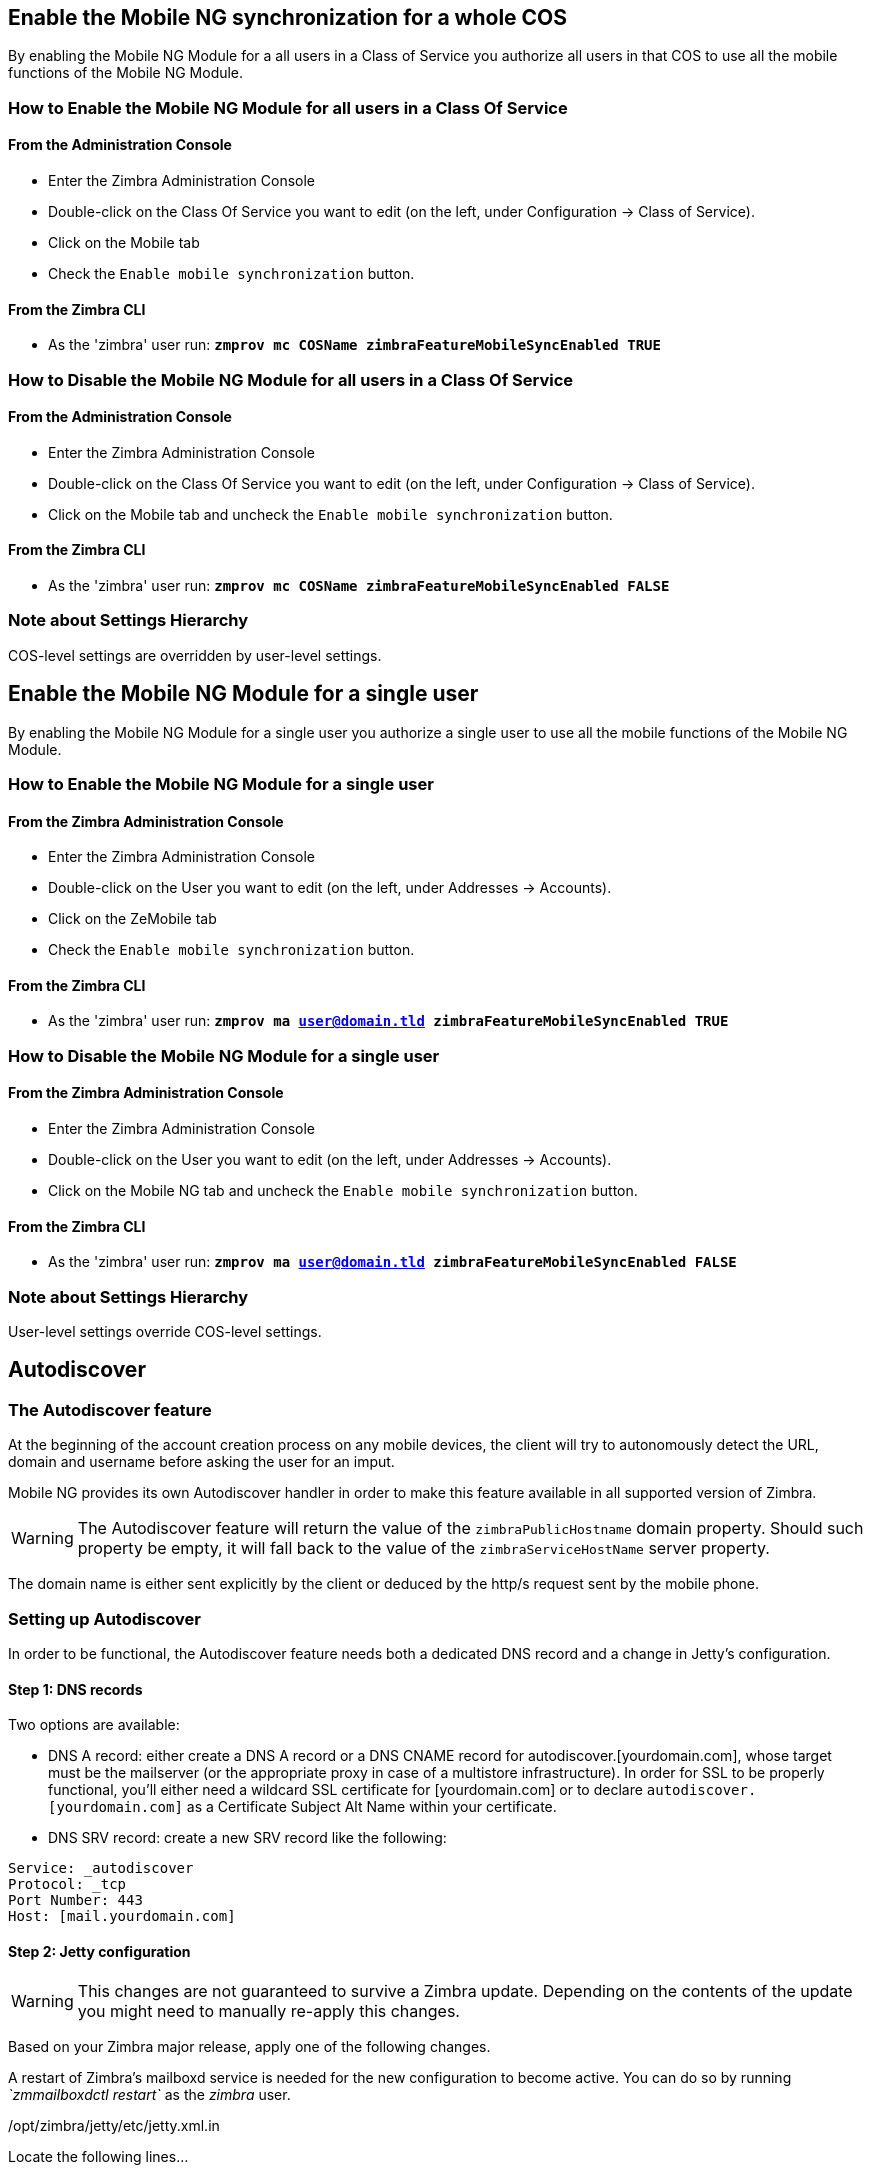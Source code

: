 [[enable-for-whole-cos]]
Enable the Mobile NG synchronization for a whole COS
----------------------------------------------------

By enabling the Mobile NG Module for a all users in a Class of Service
you authorize all users in that COS to use all the mobile functions of
the Mobile NG Module.

[[how-to-enable-the-mobile-ng-module-for-all-users-in-a-class-of-service]]
How to Enable the Mobile NG Module for all users in a Class Of Service
~~~~~~~~~~~~~~~~~~~~~~~~~~~~~~~~~~~~~~~~~~~~~~~~~~~~~~~~~~~~~~~~~~~~~~

[[from-the-administration-console]]
From the Administration Console
^^^^^^^^^^^^^^^^^^^^^^^^^^^^^^^

* Enter the Zimbra Administration Console

* Double-click on the Class Of Service you want to edit (on the left,
under Configuration -> Class of Service).

* Click on the Mobile tab

* Check the `Enable mobile synchronization` button.

[[from-the-zimbra-cli]]
From the Zimbra CLI
^^^^^^^^^^^^^^^^^^^

* As the 'zimbra' user run: *`zmprov mc COSName
zimbraFeatureMobileSyncEnabled TRUE`*

[[how-to-disable-the-mobile-ng-module-for-all-users-in-a-class-of-service]]
How to Disable the Mobile NG Module for all users in a Class Of Service
~~~~~~~~~~~~~~~~~~~~~~~~~~~~~~~~~~~~~~~~~~~~~~~~~~~~~~~~~~~~~~~~~~~~~~~

[[from-the-administration-console-1]]
From the Administration Console
^^^^^^^^^^^^^^^^^^^^^^^^^^^^^^^

* Enter the Zimbra Administration Console
* Double-click on the Class Of Service you want to edit (on the left,
under Configuration -> Class of Service).
* Click on the Mobile tab and uncheck the `Enable mobile
synchronization` button.

[[from-the-zimbra-cli-1]]
From the Zimbra CLI
^^^^^^^^^^^^^^^^^^^

* As the 'zimbra' user run: *`zmprov mc COSName
zimbraFeatureMobileSyncEnabled FALSE`*

[[note-about-settings-hierarchy]]
Note about Settings Hierarchy
~~~~~~~~~~~~~~~~~~~~~~~~~~~~~

COS-level settings are overridden by user-level settings.

[[enable-for-single-user]]
Enable the Mobile NG Module for a single user
---------------------------------------------

By enabling the Mobile NG Module for a single user you authorize a
single user to use all the mobile functions of the Mobile NG Module.

[[how-to-enable-the-mobile-ng-module-for-a-single-user]]
How to Enable the Mobile NG Module for a single user
~~~~~~~~~~~~~~~~~~~~~~~~~~~~~~~~~~~~~~~~~~~~~~~~~~~~

[[from-the-zimbra-administration-console]]
From the Zimbra Administration Console
^^^^^^^^^^^^^^^^^^^^^^^^^^^^^^^^^^^^^^

* Enter the Zimbra Administration Console
* Double-click on the User you want to edit (on the left, under
Addresses -> Accounts).
* Click on the ZeMobile tab

* Check the `Enable mobile synchronization` button.

[[from-the-zimbra-cli-2]]
From the Zimbra CLI
^^^^^^^^^^^^^^^^^^^

* As the 'zimbra' user run: *`zmprov ma user@domain.tld
zimbraFeatureMobileSyncEnabled TRUE`*

[[how-to-disable-the-mobile-ng-module-for-a-single-user]]
How to Disable the Mobile NG Module for a single user
~~~~~~~~~~~~~~~~~~~~~~~~~~~~~~~~~~~~~~~~~~~~~~~~~~~~~

[[from-the-zimbra-administration-console-1]]
From the Zimbra Administration Console
^^^^^^^^^^^^^^^^^^^^^^^^^^^^^^^^^^^^^^

* Enter the Zimbra Administration Console
* Double-click on the User you want to edit (on the left, under
Addresses -> Accounts).
* Click on the Mobile NG tab and uncheck the `Enable mobile
synchronization` button.

[[from-the-zimbra-cli-3]]
From the Zimbra CLI
^^^^^^^^^^^^^^^^^^^

* As the 'zimbra' user run: *`zmprov ma user@domain.tld
zimbraFeatureMobileSyncEnabled FALSE`*

[[note-about-settings-hierarchy-1]]
Note about Settings Hierarchy
~~~~~~~~~~~~~~~~~~~~~~~~~~~~~

User-level settings override COS-level settings.

[[autodiscover]]
Autodiscover
------------

[[the-autodiscover-feature]]
The Autodiscover feature
~~~~~~~~~~~~~~~~~~~~~~~~

At the beginning of the account creation process on any mobile devices,
the client will try to autonomously detect the URL, domain and username
before asking the user for an imput.

Mobile NG provides its own Autodiscover handler in order to make this
feature available in all supported version of Zimbra.

WARNING: The Autodiscover feature
will return the value of the `zimbraPublicHostname` domain property.
Should such property be empty, it will fall back to the value of the
`zimbraServiceHostName` server property.

The domain name is either sent explicitly by the client or deduced by
the http/s request sent by the mobile phone.

[[setting-up-autodiscover]]
Setting up Autodiscover
~~~~~~~~~~~~~~~~~~~~~~~

In order to be functional, the Autodiscover feature needs both a
dedicated DNS record and a change in Jetty's configuration.

[[step-1-dns-records]]
Step 1: DNS records
^^^^^^^^^^^^^^^^^^^

Two options are available:

* DNS A record: either create a DNS A record or a DNS CNAME record for
autodiscover.[yourdomain.com], whose target must be the mailserver (or
the appropriate proxy in case of a multistore infrastructure). In order
for SSL to be properly functional, you'll either need a wildcard SSL
certificate for [yourdomain.com] or to declare
`autodiscover.[yourdomain.com]` as a Certificate Subject Alt Name within
your certificate.

* DNS SRV record: create a new SRV record like the following:

....
Service: _autodiscover
Protocol: _tcp
Port Number: 443
Host: [mail.yourdomain.com]
....

[[step-2-jetty-configuration]]
Step 2: Jetty configuration
^^^^^^^^^^^^^^^^^^^^^^^^^^^

WARNING: This changes are not guaranteed to survive a Zimbra update.
Depending on the contents of the update you might need to manually
re-apply this changes.

Based on your Zimbra major release, apply one of the following changes.

A restart of Zimbra's mailboxd service is needed for the new
configuration to become active. You can do so by running _`zmmailboxdctl
restart`_ as the _zimbra_ user.

[[optzimbrajettyetcjetty.xml.in]]
/opt/zimbra/jetty/etc/jetty.xml.in

Locate the following lines...

....
<Call name="addRule">
            <Arg>
                <New class="org.eclipse.jetty.rewrite.handler.RewritePatternRule">
                    <Set name="pattern">/autodiscover/*</Set>
                    <Set name="replacement">/service/autodiscover</Set>
                </New>
            </Arg>
        </Call>
        <Call name="addRule">
            <Arg>
                <New class="org.eclipse.jetty.rewrite.handler.RewritePatternRule">
                    <Set name="pattern">/Autodiscover/*</Set>
                    <Set name="replacement">/service/autodiscover</Set>
                </New>
            </Arg>
        </Call>
        <Call name="addRule">
            <Arg>
                <New class="org.eclipse.jetty.rewrite.handler.RewritePatternRule">
                    <Set name="pattern">/AutoDiscover/*</Set>
                    <Set name="replacement">/service/autodiscover</Set>
                </New>
            </Arg>
        </Call>
....

... and replace

....
/service/autodiscover
....

with

....
/service/extension/autodiscover
....

[[the-mobile-password-feature]]
The Mobile Password feature
---------------------------

[[mobile-passwords-and-you]]
Mobile Passwords and you
~~~~~~~~~~~~~~~~~~~~~~~~

The `Mobile Password` feature allows Global and Delegated Admins to set
an additional password for an account to be used for Exchange ActiveSync
authentications only.

The main benefits of using this feature are:

* Enforce `set-and-forget` safe passwords regardless of any other
password policy - so that you won't need to change the password saved on
all mobile devices sycnhronized with an account should this account's
Zimbra password change.
* Avoid the `real` password to be disclosed in case of unauthorized
access to the device/client.

A `Mobile Password` will not be valid for Webmail/POP3/IMAP/SMTP logins
and the account password will not be valid for Mobile logins.

[[how-to-set-a-mobile-password-for-a-mailbox]]
How to set a Mobile Password for a mailbox
~~~~~~~~~~~~~~~~~~~~~~~~~~~~~~~~~~~~~~~~~~

Setting a Mobile Password is very easy:

* Enter the Zimbra Administration Console.
* Right-click on the user for which you want to set a Mobile Password
and select `Edit`.
* In the `Mobile` tab within the user's settings, check the `Enable
mobile password` checkbox.
* Enter the desired password in the `Mobile password` field and enter it
again in the `Confirm mobile password field. You can also choose to
generate a random mobile password by clickin the `Generate random
password" button.
* Save.

[[mobile-device-management-a.k.a.-mobile-provisioning]]
Mobile Device Management a.k.a. Mobile Provisioning
---------------------------------------------------

[[what-is-mobile-device-management]]
What is Mobile Device Management?
~~~~~~~~~~~~~~~~~~~~~~~~~~~~~~~~~

Mobile Device Management (MDM - also known as Provisioning) allows an
Administrator to define a set of rules and security settings that are
applied Over The Air to one or more mobile devices, ranging from PIN
policies to Allowed/Blocked app lists and including `one time` commands
such as the remote wipe of the entire device.

MDM effectively allows the administrators to limit and restrict the use
of corporate mobile devices in order to avoid as many risky or improper
behaviours as possible.

On top of this, MDM is also a priceless aid in carrying on `Bring Your
Own Device` corporate policies, allowing users to connect their personal
mobile devices to the corporate servers reducing the risk of security
breaches to a bare minimum.

[[provisioning-features-available-on-your-client]]
Provisioning features available on your client
^^^^^^^^^^^^^^^^^^^^^^^^^^^^^^^^^^^^^^^^^^^^^^

Not all Provisioning features are available on all clients. A good
comparison of Exchange ActiveSync clients can be found on
http://en.wikipedia.org/wiki/Comparison_of_Exchange_ActiveSync_clients[Wikipedia]

[[network-ng-modules-and-mdm]]
Network NG Modules and MDM
~~~~~~~~~~~~~~~~~~~~~~~~~~

Network NG Modules features advanced MDM features through the Exchange
ActiveSync protocol version 14+.

Mobile policies can be enabled at COS and Mailbox level, allowing both a
quick `one for many` setup and a user-based customized managment. In
both cases, Mobile Management Options are available within the `Mobile` tab.

[[provisioning-options]]
Provisioning Options
^^^^^^^^^^^^^^^^^^^^

The following provisioning options are available:

* Enable Mobile Policy: Enable or Disable the use of Mobile Policies for
the current user/COS.
* Allow non-provisionable devices: Allow the user to synchronize any
device that does not support provisioning.
* Allow partial policy enforcement on device: Allow the user to
synchronize any device that does not support one or more applicable
policies.

[[enforceable-policies]]
Enforceable Policies
^^^^^^^^^^^^^^^^^^^^

Enforceable Policies are available right below to the `Mobile Devices`
list, grouped in the following categories:

* Sync Settings - Set synchronization spans and limits.
* Device Settings - Enable or Disable device features such as Camera,
WiFi, Removable Storage or Bluetooth.
* Device Security Settings - Force an unlock code and define the minimum
requirements for the code itself.
* Device Applications - Enable or Disable `standard` device applications
such as the Browser and POP/IMAP client or unsigned apps.

Two lists are also available for application whitelist/blacklist
management:

* Approved Applications - A customizable list of approved applications.
* Blocked Applications - A customizable list of blocked applications
that won't be usable on the device.

[[mobile-password]]
Mobile Password
^^^^^^^^^^^^^^^

While conceptually similar, the Mobile Password feature is not part of
the Mobile Device Managment and can be used with any version of the EAS
protocol.

[[syncstates]]
SyncStates
----------

[[mobile-ng-and-the-syncstate]]
Mobile NG and the SyncState
~~~~~~~~~~~~~~~~~~~~~~~~~~~

The SyncState (short for Synchronization Status) is a set of
informations kept on the server about the synchronization with a mobile
device. Each time a devices establishes a connection with the Mobile NG
module, the following steps take place:

* 1. The device requests a folderSync operation in order to synchronize
the local Folders with the ones on the server.

`    One SyncKey per local folder is sent (or a single SyncKey set to '0' if this is the first connection between the device and the server)   `

* 2. The server replies with a list of available folders.

`    One SyncKey per folder is sent by the server.`

* 3. Then, the device requests an itemSync operation in order to
synchronize all due items.

`    The server stores the items synchronized in the SyncState.`

* 4. After completing the itemSync operation, the device sends a 'ping'
command to keep the connection alive.

`    Step 4 is repeated as long as no changes happen to the synchronized account.`

Every time a new item is stored on the mailbox or an old item is
modified the server notifies the availability to the device, which
closes the active connection (the one kept alive by the ping command)
and repeats steps 3. and 4. .

The SyncState is the combination of the SyncKeys saved on step 2 and the
itemIds saved on step 3. It's saved by the server per the
userId/deviceId unique pair.

[[sync-request]]
Sync Request
^^^^^^^^^^^^

The Sync Request is the actual synchronization process, started by
either Mobile NG or by the client. During a sync request, any change in
the mailbox that happened since the last request is synchronized to the
device and viceversa.

A sync request is issued when:

* The SyncState changes
* A sync is forced client-side
* The current `ping` expires and a new one is sent by the device (the
keepalive duration is defined by the client)

[[managing-the-syncstates]]
Managing the SyncStates
~~~~~~~~~~~~~~~~~~~~~~~

[[via-the-administration-zimlet]]
Via the Administration Zimlet
^^^^^^^^^^^^^^^^^^^^^^^^^^^^^

Mobile NG provides two options to manage the SyncStates of synchronized
mobile devices:

* Reset Device: Resets the device's SyncState for a single account,
forcing a full re-synchronization the next time the device connects to
the server.

* Remove Device: Removes all the device's SyncState and history from the
server. Useful when a mobile device is not used anymore or is assigned
to a different employee in the same company.

Both options can be found in the Administration Zimlet.

[[via-the-cli]]
Via the CLI
^^^^^^^^^^^

[[the-doremovedevice-command]]
The doRemoveDevice command
++++++++++++++++++++++++++

....
Syntax:
   zxsuite mobile doRemoveDevice {account} {device_id}

PARAMETER LIST

NAME            TYPE
account(M)      Account Name
device_id(M)    String

(M) == mandatory parameter, (O) == optional parameter

Usage example:

zxsuite mobile doRemoveDevice john@example.com Appl79032X2WA4S
Removes John's Appl79032X2WA4S device SyncState
....

[[the-doresetaccount-command]]
The doResetAccount command
++++++++++++++++++++++++++

....
Syntax:
   zxsuite mobile doResetAccount {account}

PARAMETER LIST

NAME          TYPE
account(M)    Account Name

(M) == mandatory parameter, (O) == optional parameter

Usage example:

zxsuite mobile doResetAccount john@example.com
Resets all the device states for John's account
....

[[the-doresetdevice-command]]
The doResetDevice command
+++++++++++++++++++++++++

....
Syntax:
   zxsuite mobile doResetDevice {account} [attr1 value1 [attr2 value2...

PARAMETER LIST

NAME            TYPE            DEFAULT
account(M)      Account Name
device_id(O)    String          all

(M) == mandatory parameter, (O) == optional parameter

Usage example:

zxsuite mobile doResetDevice john@example.com Appl79032X2WA4S
Resets John's Appl79032X2WA4S device SyncState
....

[[advanced-settings]]
Advanced Settings
-----------------

[[mobile-ng-performance-tuning]]
Mobile NG Performance tuning
~~~~~~~~~~~~~~~~~~~~~~~~~~~~

Mobile NG provides three useful options to fine-tune the Mobile NG
module according to system performances.

[[performance-tuning-settings]]
Performance Tuning settings
~~~~~~~~~~~~~~~~~~~~~~~~~~~

[[available-settings]]
Available settings
^^^^^^^^^^^^^^^^^^

* Notifications Latency (ZxMobile_NotificationsLatency): The seconds of
delay between an event on the server and its notification to the mobile
device

* Use Instant Notifications (ZxMobile_UseInstantNotficiations):
Enable/Disable instant notifications. Overrides Notifications Latency if
true.

* Max Ping Heartbeat (ZxMobile_MaxPingHeartbeat): Maximum interval
between 'ping' commands.

All settings can be edited on the Administration Zimlet or using the
`setProperty` command on the

[[when-to-edit-the-performance-tuning-settings]]
When to edit the Performance Tuning Settings
^^^^^^^^^^^^^^^^^^^^^^^^^^^^^^^^^^^^^^^^^^^^

Default settings should be optimal for most situations. If you
experience one or more of the problems below, please apply the proper
solution:

[cols=",",options="header",]
|=======================================================================
|Problem |Solution
|High system load |Disable Instant Notifications

|High system load after disabling Instant Notifications |Raise
Notification Latency.

|Mobile users experience high network usage |Disable Instant
Notifications and tweak Notifications Latency

|Devices can connect but sessions are interrupted frequently |Adjust Max
Ping Heartbeat according to your Network configuration

|Items are synchronized from server-to-device with an excessive delay
|Lower Norification Latency or Enable Instant Notifications
|=======================================================================

[[and-shared-folders]]
Shared Folders
--------------

[[shared-folders-and-you-and-your-mobile]]
Shared folders and you (and your mobile)
~~~~~~~~~~~~~~~~~~~~~~~~~~~~~~~~~~~~~~~~

With the Network NG Mobile module, it's possible to synchronize
folders that are not owned by the user itself to mobile devices. This
applies to all item types available through the Exchange ActiveSync
protocol, so you'll be able to sync any shared email folder, address
book, calendar or tasklist to mobile devices alike.

Specific features available on mobile devices might differ, based on the
client in use.

WARNING: Not all clients support the synchronization of multiple Address
Books, Calendars or Tasklists via Exchange ActiveSync.

[[how-to-sync-a-shared-folder-to-your-mobile-devices]]
How to sync a shared folder to your mobile devices
~~~~~~~~~~~~~~~~~~~~~~~~~~~~~~~~~~~~~~~~~~~~~~~~~~

In order to allow a higher level of control over the synchronization,
users are allowed to choose which shared folders are to be synchronized
with their mobile devices. This is achieved through the

[[enable-the-mobile-synchronization-for-a-folder]]
Enable the mobile synchronization for a folder
^^^^^^^^^^^^^^^^^^^^^^^^^^^^^^^^^^^^^^^^^^^^^^

Thanks to the Client Zimlet, enabling the mobile synchronization for a
shared folder it's pretty easy:

* Log in to the Zimbra WebClient.
* Right Click the shared folder you wish to sync.
* Select the `Folder Sync Settings` entry in the drop-down menu.

* Tick the `Enable synchronization for this folder` checkbox.

* Press OK.

After doing so, the new folder will be synchronized to any mobile device
connected to the account together with the next

[[restrictions]]
Restrictions
~~~~~~~~~~~~

The following restrictions apply to shared folder synchronization:

* It's not possible to sync a mountpoint referring to a full account
share.
* It's not possible to sync just a subfolder of a shared folder, as
doing so would return an incomplete folder tree.
* It's not possible to sync a read-only share, as the Exchange
ActiveSync protocol does not envision the concept of `read-only`
resource, so synchronizing a read-only folder will cause severe
inconsistencies between the client ad the server along with many errors.

[eas-filters]
EAS Filters
-----------

In the EAS protocol, the protocol version used for the synchronization is
defined during the initial handshake and never changed: the server presents a
list of all available protocol versions and the client chooses one among that list.

EAS Filters are a way to limit the EAS version available to a subset of users or clients,
to ensure that the proper version is used.

Multiple EAS Filters can be set up, and will be evaluated in consequential order (see the `getAllEASFilters` and `doMoveEASFilter` commands below).

[anatomy-of-an-eas-filter]
Anatomy of an EAS Filter
~~~~~~~~~~~~~~~~~~~~~~~~
An EAS filter is composed by 5 parts:

* A `Type`, defining the type of filter rule
* A `Parameter`, which is the filtering identifier (e.g. device brand or email address)
* A `Mode`, defining whether the software will limit the available versions or provide a fixed list
* An `easversions` field, containg the protocol versions enforced by the filter
* A `Blocking` boolean value, which defnes whether other filters are executed once the current one is successfully matched.

[managing-eas-filters]
Managing EAS filters
~~~~~~~~~~~~~~~~~~~~

EAS Filters are managed through the CLI using four dedicated commands:

zxsuite mobile getAllEASFilters
^^^^^^^^^^^^^^^^^^^^^^^^^^^^^^^
This command lists all existing filters.

Sample Output:
....

        filters

                ID                                                          0
                mode                                                        fixed
                rule                                                        [type = or; rules = [[type = contains; rule = outlook/] OR [type = contains; rule = microsoft.outlook]]
                easversions                                                 14.0
                blocking                                                    true

                ID                                                          1
                mode                                                        limit
                rule                                                        [type = contains; rule = samsung]
                easversions                                                 2.5
                blocking                                                    false

                ID                                                          2
                mode                                                        limit
                rule                                                        [type = always]
                easversions                                                 14.1
                blocking                                                    false


....

zxsuite mobile doAddEASFilter
^^^^^^^^^^^^^^^^^^^^^^^^^^^^^
This command adds a new EAS Filter
....
zxsuite mobile doAddEASFilter

Syntax:
   zxsuite mobile doAddEASFilter {and|or|regex|contains|account} {text|people@example.com|account=example@ff.com,contains=android} {add|subtract|fixed|limit} {easversions} [attr1 value1 [attr2 value2...]]

PARAMETER LIST

NAME              TYPE               EXPECTED VALUES
type(M)           Multiple choice    and|or|regex|contains|account
parameter(M)      String             text|people@example.com|account=example@ff.com,contains=android
mode(M)           Multiple choice    add|subtract|fixed|limit
easversions(M)    String[,..]
blocking(O)       Boolean            true|false

(M) == mandatory parameter, (O) == optional parameter

Usage example:

zxsuite mobile doAddEASFilter contains android fixed 2.5,12.0,14.1
Adds a protocol filter that will restrict the pool of available EAS versions to 2.5, 12.0 and 14.1 if the user agent name
contains the string 'android'.

zxsuite mobile doAddEASFilter and account=user@example.com,contains=android fixed 14.1 blocking true
Adds a protocol filter that will restrict the pool of available EAS versions to 14.1 if the user agent name
contains the string 'android' only for user@example.com. No more EAS filters will be evaluated after this one due to the 'blocking' directive.
....

zxsuite mobile doDeleteEASFilter
^^^^^^^^^^^^^^^^^^^^^^^^^^^^^^^^
This command deletes an existing EAS Filter
....
zxsuite mobile doDeleteEASFilter
command doDeleteEASFilter requires more parameters

Syntax:
   zxsuite mobile doDeleteEASFilter {id}

PARAMETER LIST

NAME     TYPE
id(M)    Integer

(M) == mandatory parameter, (O) == optional parameter

Usage example:

zxsuite mobile doDeleteEASFilter 2
Removes the filter with id = 2.
To show a list of the filters, use the
	zxsuite mobile getAllEASFilters
command.
....

zxsuite mobile doMoveEASFilter
^^^^^^^^^^^^^^^^^^^^^^^^^^^^^^
This command is used to move EAS filters to a different position in the filter queue.
....
zxsuite mobile doMoveEASFilter
command doMoveEASFilter requires more parameters

Syntax:
   zxsuite mobile doMoveEASFilter {from} {to}

PARAMETER LIST

NAME       TYPE
from(M)    Integer
to(M)      Integer

(M) == mandatory parameter, (O) == optional parameter

Usage example:

zxsuite mobile doMoveEASFilter 0 5
Moves the filter with id = 0 to the position 5.
To show a list of the filters, use the
	zxsuite mobile getAllEASFilters
command.
....

[mobile-account-loggers]
Mobile Account Loggers
---------------------

Mobile Account Loggers are dedicated loggers that can output the entirety of
a user's EAS logs into a dedicated logfile, with a different verbosity than the
one of the `sync.log` and allow for quicker troubleshooting.

When creating an Account Logger, the following parameters must be specified:

* The target `account`
* The `log_level` (verbosity) of the log
* The dedicated `log_file`
* The `window_size` to enforce on all devices synchronizing with the account while the logger is running.

WARNING: Account Loggers are removed automatically when the mailboxd is stopped or restarted, and do not usually survive a mailboxd crash. Logfiles won't be affected.

[account-logger-management]
Account Logger Management
~~~~~~~~~~~~~~~~~~~~~~~~~

Account loggers can only be managed via the CLI through the following commands:

zxsuite mobile doAddAccountLogger
^^^^^^^^^^^^^^^^^^^^^^^^^^^^^^^^^
....
zxsuite mobile doAddAccountLogger
command doAddAccountLogger requires more parameters

Syntax:
   zxsuite mobile doAddAccountLogger {account} {debug|info|warn|err|crit} {log_file} [attr1 value1 [attr2 value2...]]

PARAMETER LIST

NAME              TYPE               EXPECTED VALUES
account(M)        Account Name
log_level(M)      Multiple choice    debug|info|warn|err|crit
log_file(M)       Path
window_size(O)    Integer            a value > 0

(M) == mandatory parameter, (O) == optional parameter

Usage example:

zxsuite mobile doaddaccountlogger john@example.com info /tmp/john_logger
Creates an info account logger for john's account to file /tmp/john_logger

zxsuite mobile doaddaccountlogger john@example.com info /tmp/john_logger window_size 1
Creates an info account logger for john's account to file /tmp/john_logger with window size set to 1.
....

zxsuite mobile doRemoveLogger
^^^^^^^^^^^^^^^^^^^^^^^^^^^^^
....
zxsuite mobile doRemoveLogger
command doRemoveLogger requires more parameters

Syntax:
   zxsuite mobile doRemoveLogger {logger_id|"all_loggers"}

PARAMETER LIST

NAME            TYPE               EXPECTED VALUES
logger_id(M)    Multiple choice    logger_id|"all_loggers"

(M) == mandatory parameter, (O) == optional parameter

Usage example:

zxsuite mobile doremovelogger 5
Removes the account logger with ID = 5
....

zxsuite mobile getAccountLoggers
^^^^^^^^^^^^^^^^^^^^^^^^^^^^^^^^
Sample output:
....
zxsuite mobile getAccountLoggers

        loggers

                id                                                          7
                level                                                       DEBUG
                name                                                        AccountLogger
                description                                                 Logging account user@domain.com using level debug, log file /tmp/user.log
                remove command                                              zxsuite mobile doRemoveLogger 7
....
